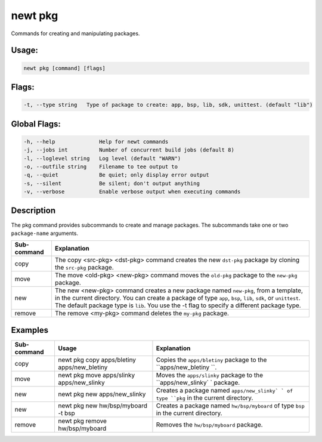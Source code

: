 newt pkg 
---------

Commands for creating and manipulating packages.

Usage:
^^^^^^

.. code-block:: console

        newt pkg [command] [flags] 

Flags:
^^^^^^

.. code-block:: console

     -t, --type string   Type of package to create: app, bsp, lib, sdk, unittest. (default "lib")

Global Flags:
^^^^^^^^^^^^^

.. code-block:: console

        -h, --help              Help for newt commands
        -j, --jobs int          Number of concurrent build jobs (default 8)
        -l, --loglevel string   Log level (default "WARN")
        -o, --outfile string    Filename to tee output to
        -q, --quiet             Be quiet; only display error output
        -s, --silent            Be silent; don't output anything
        -v, --verbose           Enable verbose output when executing commands

Description
^^^^^^^^^^^

The pkg command provides subcommands to create and manage packages. The
subcommands take one or two ``package-name`` arguments.

+---------------------------+---------------------------+
| Sub-command               | Explanation               |
+===========================+===========================+
| copy                      | The copy <src-pkg>        |
|                           | <dst-pkg> command creates |
|                           | the new ``dst-pkg``       |
|                           | package by cloning the    |
|                           | ``src-pkg`` package.      |
+---------------------------+---------------------------+
| move                      | The move <old-pkg>        |
|                           | <new-pkg> command moves   |
|                           | the ``old-pkg`` package   |
|                           | to the ``new-pkg``        |
|                           | package.                  |
+---------------------------+---------------------------+
| new                       | The new <new-pkg> command |
|                           | creates a new package     |
|                           | named ``new-pkg``, from a |
|                           | template, in the current  |
|                           | directory. You can create |
|                           | a package of type         |
|                           | ``app``, ``bsp``,         |
|                           | ``lib``, ``sdk``, or      |
|                           | ``unittest``. The default |
|                           | package type is ``lib``.  |
|                           | You use the -t flag to    |
|                           | specify a different       |
|                           | package type.             |
+---------------------------+---------------------------+
| remove                    | The remove <my-pkg>       |
|                           | command deletes the       |
|                           | ``my-pkg`` package.       |
+---------------------------+---------------------------+

Examples
^^^^^^^^

+----------------+--------------------------+--------------------+
| Sub-command    | Usage                    | Explanation        |
+================+==========================+====================+
| copy           | newt pkg copy            | Copies the         |
|                | apps/bletiny             | ``apps/bletiny``   |
|                | apps/new\_bletiny        | package to the     |
|                |                          | ``apps/new_bletiny |
|                |                          | ``.                |
+----------------+--------------------------+--------------------+
| move           | newt pkg move            | Moves the          |
|                | apps/slinky              | ``apps/slinky``    |
|                | apps/new\_slinky         | package to the     |
|                |                          | ``apps/new_slinky` |
|                |                          | `                  |
|                |                          | package.           |
+----------------+--------------------------+--------------------+
| new            | newt pkg new             | Creates a package  |
|                | apps/new\_slinky         | named              |
|                |                          | ``apps/new_slinky` |
|                |                          | `                  |
|                |                          | of type ``pkg`` in |
|                |                          | the current        |
|                |                          | directory.         |
+----------------+--------------------------+--------------------+
| new            | newt pkg new             | Creates a package  |
|                | hw/bsp/myboard -t bsp    | named              |
|                |                          | ``hw/bsp/myboard`` |
|                |                          | of type ``bsp`` in |
|                |                          | the current        |
|                |                          | directory.         |
+----------------+--------------------------+--------------------+
| remove         | newt pkg remove          | Removes the        |
|                | hw/bsp/myboard           | ``hw/bsp/myboard`` |
|                |                          | package.           |
+----------------+--------------------------+--------------------+
